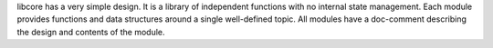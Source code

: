 .. SPDX-License-Identifier: MIT OR Apache-2.0
   SPDX-FileCopyrightText: The Ferrocene Developers

libcore has a very simple design. It is a library of independent functions with no internal state management.
Each module provides functions and data structures around a single well-defined topic. All modules have a doc-comment describing the design and contents of the module.
